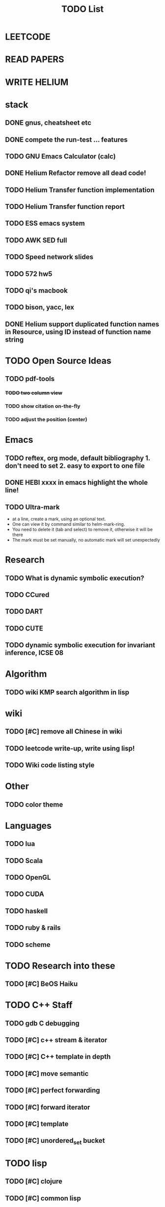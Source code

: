 #+TITLE: TODO List
* LEETCODE
* READ PAPERS
* WRITE HELIUM


* stack

** DONE gnus, cheatsheet etc
   SCHEDULED: <2016-10-07 Fri>
** DONE compete the run-test ... features
   SCHEDULED: <2016-10-07 Fri>
** TODO GNU Emacs Calculator (calc)
   SCHEDULED: <2016-10-11 Tue>
** DONE Helium Refactor remove all dead code!
   SCHEDULED: <2016-10-09 Sun>
** TODO Helium Transfer function implementation
   SCHEDULED: <2016-10-09 Sun>
** TODO Helium Transfer function report
   SCHEDULED: <2016-10-09 Sun>
** TODO ESS emacs system
** TODO AWK SED full
** TODO Speed network slides
   DEADLINE: <2016-10-11 Tue>
** TODO 572 hw5
   SCHEDULED: <2016-10-10 Mon>
** TODO qi's macbook
   SCHEDULED: <2016-10-11 Tue>
** TODO bison, yacc, lex
   SCHEDULED: <2016-10-12 Wed>
** DONE Helium support duplicated function names in Resource, using ID instead of function name string
   SCHEDULED: <2016-10-10 Mon>

* TODO Open Source Ideas
** TODO pdf-tools
*** +TODO two column view+
*** TODO show citation on-the-fly
*** TODO adjust the position (center)

* Emacs
** TODO reftex, org mode, default bibliography 1. don't need to set 2. easy to export to one file
   SCHEDULED: <2016-10-07 Fri>
** DONE HEBI xxxx in emacs highlight the whole line!
   SCHEDULED: <2016-10-07 Fri>
** TODO Ultra-mark
   SCHEDULED: <2016-10-10 Mon>
- at a line, create a mark, using an optional text.
- One can view it by command similar to helm-mark-ring.
- You need to delete it (tab and select) to remove it, otherwise it will be there
- The mark must be set manually, no automatic mark will set unexpectedly

* Research
** TODO What is dynamic symbolic execution?
** TODO CCured
** TODO DART
** TODO CUTE
** TODO dynamic symbolic execution for invariant inference, ICSE 08

* Algorithm
** TODO wiki KMP search algorithm in lisp

* wiki
** TODO [#C] remove all Chinese in wiki
** TODO leetcode write-up, write using lisp!
** TODO Wiki code listing style

* Other
** TODO color theme

* Languages
** TODO lua
** TODO Scala
** TODO OpenGL
** TODO CUDA
** TODO haskell
** TODO ruby & rails
** TODO scheme

* TODO Research into these
** TODO [#C] BeOS Haiku


* TODO C++ Staff
** TODO gdb C debugging
** TODO [#C] c++ stream & iterator
** TODO [#C] C++ template in depth
** TODO [#C] move semantic
** TODO [#C] perfect forwarding
** TODO [#C] forward iterator
** TODO [#C] template
** TODO [#C] unordered_set bucket

* TODO lisp
** TODO [#C] clojure
** TODO [#C] common lisp
** TODO s.el, dash.el


* TODO Helium
** TODO Input Output Data format unify
** TODO Oracle for buffer overflow really working
** TODO Invariant selection & validation with successfully runs
** TODO bug studies
** TODO More concrete details for the risks
** TODO AST generate code: not only selected



* Task Log
** DONE [#A] 342 midterm solution
** DONE elisp regular expression
** DONE EXPECT_EQ snippet
** DONE time control within emacs (TODO, deadline management)
** DONE 572 homework lab

** DONE [#A] 572 lab 2
** DONE [#A] write up the risks!
** DONE stronglift 5x5 for org mode to appear on wiki
** DONE wiki stronglift all data
** stronglist use calendar
** stronglift graph
* DONE benchmarks
- [X] github 100
- [X] bug benchmarks
* DONE Old Wiki Migration
There're some pages not migrated from old wiki:
- [X] =leetcode=
- [X] =633/=
- [X] =crypto/=
- [X] =compiler/=
- [X] =java/=
- [X] =coffee/=
- [X] =ruby=
- [X] =python/=
- [X] =operating-system/=
- [X] =math/=
- [X] =scholar/=
- [X] =database/=
- [X] =docker/=
- [X] =platform/=
- [X] =software/=
- [X] =web/=
** DONE 572 hw 4
** DONE Driver license renew
** DONE [#A] R
   SCHEDULED: <2016-10-07 Fri>
